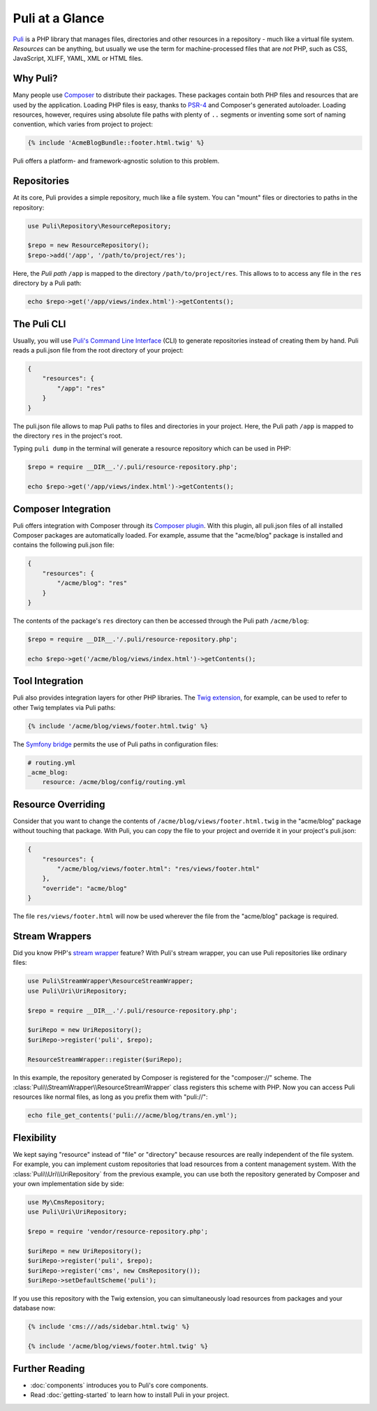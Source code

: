 Puli at a Glance
================

Puli_ is a PHP library that manages files, directories and other resources in
a repository - much like a virtual file system. *Resources* can be anything,
but usually we use the term for machine-processed files that are *not* PHP, such
as CSS, JavaScript, XLIFF, YAML, XML or HTML files.

Why Puli?
---------

Many people use Composer_ to distribute their packages. These packages contain
both PHP files and resources that are used by the application. Loading PHP files
is easy, thanks to PSR-4_ and Composer's generated autoloader. Loading resources,
however, requires using absolute file paths with plenty of ``..`` segments or
inventing some sort of naming convention, which varies from project to project:

.. code-block:: jinja

    {% include 'AcmeBlogBundle::footer.html.twig' %}

Puli offers a platform- and framework-agnostic solution to this problem.

Repositories
------------

At its core, Puli provides a simple repository, much like a file system. You can
"mount" files or directories to paths in the repository:

.. code-block:: php

    use Puli\Repository\ResourceRepository;

    $repo = new ResourceRepository();
    $repo->add('/app', '/path/to/project/res');

Here, the *Puli path* ``/app`` is mapped to the directory
``/path/to/project/res``. This allows to to access any file in the ``res``
directory by a Puli path:

.. code-block:: php

    echo $repo->get('/app/views/index.html')->getContents();

The Puli CLI
------------

Usually, you will use `Puli's Command Line Interface`_ (CLI) to generate
repositories instead of creating them by hand. Puli reads a puli.json file from
the root directory of your project:

.. code-block:: json

    {
        "resources": {
            "/app": "res"
        }
    }

The puli.json file allows to map Puli paths to files and directories in your
project. Here, the Puli path ``/app`` is mapped to the directory ``res`` in
the project's root.

Typing ``puli dump`` in the terminal will generate a resource repository which
can be used in PHP:

.. code-block:: php

    $repo = require __DIR__.'/.puli/resource-repository.php';

    echo $repo->get('/app/views/index.html')->getContents();

Composer Integration
--------------------

Puli offers integration with Composer through its `Composer plugin`_. With this
plugin, all puli.json files of all installed Composer packages are automatically
loaded. For example, assume that the "acme/blog" package is installed and
contains the following puli.json file:

.. code-block:: json

    {
        "resources": {
            "/acme/blog": "res"
        }
    }

The contents of the package's ``res`` directory can then be accessed through
the Puli path ``/acme/blog``:

.. code-block:: php

    $repo = require __DIR__.'/.puli/resource-repository.php';

    echo $repo->get('/acme/blog/views/index.html')->getContents();

Tool Integration
----------------

Puli also provides integration layers for other PHP libraries. The
`Twig extension`_, for example, can be used to refer to other Twig templates via
Puli paths:

.. code-block:: jinja

    {% include '/acme/blog/views/footer.html.twig' %}

The `Symfony bridge`_ permits the use of Puli paths in configuration files:

.. code-block:: yaml

    # routing.yml
    _acme_blog:
        resource: /acme/blog/config/routing.yml

Resource Overriding
-------------------

Consider that you want to change the contents of
``/acme/blog/views/footer.html.twig`` in the "acme/blog" package without
touching that package. With Puli, you can copy the file to your project and
override it in your project's puli.json:

.. code-block:: json

    {
        "resources": {
            "/acme/blog/views/footer.html": "res/views/footer.html"
        },
        "override": "acme/blog"
    }

The file ``res/views/footer.html`` will now be used wherever the file from the
"acme/blog" package is required.

Stream Wrappers
---------------

Did you know PHP's `stream wrapper`_ feature? With Puli's stream wrapper, you
can use Puli repositories like ordinary files:

.. code-block:: php

    use Puli\StreamWrapper\ResourceStreamWrapper;
    use Puli\Uri\UriRepository;

    $repo = require __DIR__.'/.puli/resource-repository.php';

    $uriRepo = new UriRepository();
    $uriRepo->register('puli', $repo);

    ResourceStreamWrapper::register($uriRepo);

In this example, the repository generated by Composer is registered for the
"composer://" scheme. The :class:`Puli\\StreamWrapper\\ResourceStreamWrapper`
class registers this scheme with PHP. Now you can access Puli resources like
normal files, as long as you prefix them with "puli://":

.. code-block:: php

    echo file_get_contents('puli:///acme/blog/trans/en.yml');

Flexibility
-----------

We kept saying "resource" instead of "file" or "directory" because resources
are really independent of the file system. For example, you can implement
custom repositories that load resources from a content management system.
With the :class:`Puli\\Uri\\UriRepository` from the previous example, you can
use both the repository generated by Composer and your own implementation side
by side:

.. code-block:: php

    use My\CmsRepository;
    use Puli\Uri\UriRepository;

    $repo = require 'vendor/resource-repository.php';

    $uriRepo = new UriRepository();
    $uriRepo->register('puli', $repo);
    $uriRepo->register('cms', new CmsRepository());
    $uriRepo->setDefaultScheme('puli');

If you use this repository with the Twig extension, you can simultaneously load
resources from packages and your database now:

.. code-block:: jinja

    {% include 'cms:///ads/sidebar.html.twig' %}

    {% include '/acme/blog/views/footer.html.twig' %}

Further Reading
---------------

* :doc:`components` introduces you to Puli's core components.
* Read :doc:`getting-started` to learn how to install Puli in your project.

.. _Puli: https://github.com/puli/puli
.. _Composer: https://getcomposer.org
.. _PSR-4: http://www.php-fig.org/psr/psr-4/
.. _Puli's Command Line Interface: https://github.com/puli/puli-cli
.. _Composer plugin: https://github.com/puli/puli-composer-plugin
.. _Twig extension: https://github.com/puli/twig-puli-extension
.. _Symfony bridge: https://github.com/puli/symfony-puli-bridge
.. _stream wrapper: http://php.net/manual/en/intro.stream.php
